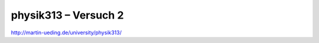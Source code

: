 .. Copyright © 2013 Martin Ueding <dev@martin-ueding.de>

#####################
physik313 – Versuch 2
#####################

http://martin-ueding.de/university/physik313/

